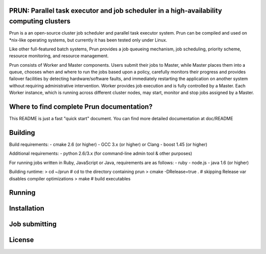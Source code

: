 PRUN: Parallel task executor and job scheduler in a high-availability computing clusters
----------------------------------------------------------------------------------------

Prun is a an open-source cluster job scheduler and parallel task executor system.
Prun can be compiled and used on *nix-like operating systems, but currently
it has been tested only under Linux.

Like other full-featured batch systems, Prun provides a job queueing mechanism,
job scheduling, priority scheme, resource monitoring, and resource management.

Prun consists of Worker and Master components. Users submit their jobs to Master,
while Master places them into a queue, chooses when and where to run the jobs
based upon a policy, carefully monitors their progress and provides failover
facilities by detecting hardware/software faults, and immediately restarting the
application on another system without requiring administrative intervention.
Worker provides job execution and is fully controlled by a Master. Each Worker
instance, which is running across different cluster nodes, may start, monitor
and stop jobs assigned by a Master.

Where to find complete Prun documentation?
-------------------------------------------

This README is just a fast "quick start" document. You can find more detailed
documentation at doc/README

Building
--------

Build requirements:
- cmake 2.6 (or higher)
- GCC 3.x (or higher) or Clang
- boost 1.45 (or higher)

Additional requirements:
- python 2.6/3.x (for command-line admin tool & other purposes)

For running jobs written in Ruby, JavaScript or Java, requirements are as follows:
- ruby
- node.js
- java 1.6 (or higher)

Building runtime:
> cd ~/prun               # cd to the directory containing prun
> cmake -DRelease=true .  # skipping Release var disables compiler optimizations
> make                    # build executables

Running
-------

Installation
------------

Job submitting
--------------

License
-------